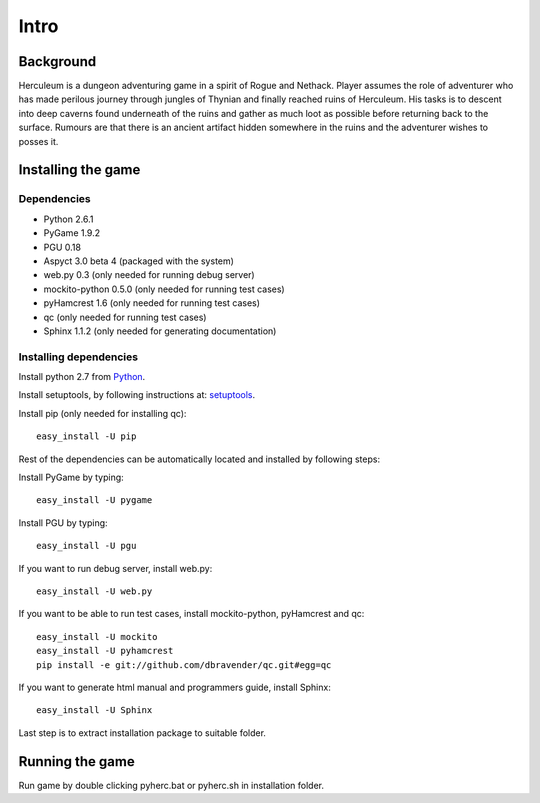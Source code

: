 #####
Intro
#####

**********
Background
**********

Herculeum is a dungeon adventuring game in a spirit of Rogue and Nethack.
Player assumes the role of adventurer who has made perilous journey through
jungles of Thynian and finally reached ruins of Herculeum. His tasks is to
descent into deep caverns found underneath of the ruins and gather as much loot
as possible before returning back to the surface. Rumours are that there is
an ancient artifact hidden somewhere in the ruins and the adventurer wishes to
posses it.

*******************
Installing the game
*******************

Dependencies
============
- Python 2.6.1
- PyGame 1.9.2
- PGU 0.18
- Aspyct 3.0 beta 4 (packaged with the system)
- web.py 0.3 (only needed for running debug server)
- mockito-python 0.5.0 (only needed for running test cases)
- pyHamcrest 1.6 (only needed for running test cases)
- qc (only needed for running test cases)
- Sphinx 1.1.2 (only needed for generating documentation)

Installing dependencies
=======================
Install python 2.7 from Python_.

Install setuptools, by following instructions at: setuptools_.

Install pip (only needed for installing qc)::

    easy_install -U pip

Rest of the dependencies can be automatically located and installed by following
steps:

Install PyGame by typing::

    easy_install -U pygame

Install PGU by typing::

    easy_install -U pgu

If you want to run debug server, install web.py::

    easy_install -U web.py
    
If you want to be able to run test cases, install mockito-python, pyHamcrest and qc::

    easy_install -U mockito
    easy_install -U pyhamcrest
    pip install -e git://github.com/dbravender/qc.git#egg=qc

If you want to generate html manual and programmers guide, install Sphinx::

    easy_install -U Sphinx

.. _Python: http://python.org/getit/
.. _setuptools: http://pypi.python.org/pypi/setuptools

Last step is to extract installation package to suitable folder.

****************
Running the game
****************
Run game by double clicking pyherc.bat or pyherc.sh in installation folder.